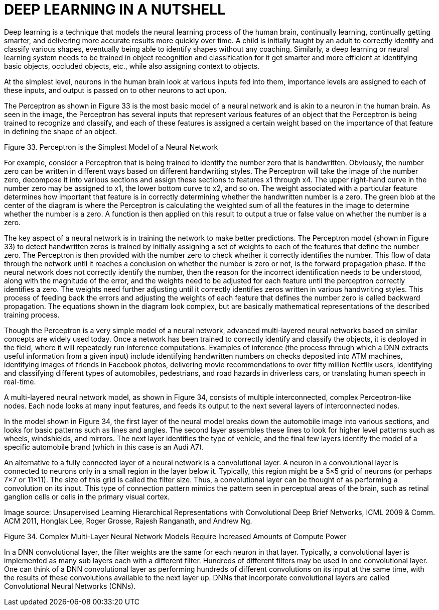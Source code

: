 = DEEP LEARNING IN A NUTSHELL

Deep learning is a technique that models the neural learning process of the human brain, 
continually learning, continually getting smarter, and delivering more accurate results more 
quickly over time. A child is initially taught by an adult to correctly identify and classify various 
shapes, eventually being able to identify shapes without any coaching. Similarly, a deep learning 
or neural learning system needs to be trained in object recognition and classification for it get 
smarter and more efficient at identifying basic objects, occluded objects, etc., while also assigning 
context to objects.

At the simplest level, neurons in the human brain look at various inputs fed into them, 
importance levels are assigned to each of these inputs, and output is passed on to other neurons 
to act upon. 

The Perceptron as shown in Figure 33 is the most basic model of a neural network and is akin to a 
neuron in the human brain. As seen in the image, the Perceptron has several inputs that 
represent various features of an object that the Perceptron is being trained to recognize and 
classify, and each of these features is assigned a certain weight based on the importance of that 
feature in defining the shape of an object.

Figure 33. Perceptron is the Simplest Model of a Neural Network

For example, consider a Perceptron that is being trained to identify the number zero that is 
handwritten. Obviously, the number zero can be written in different ways based on different 
handwriting styles. The Perceptron will take the image of the number zero, decompose it into 
various sections and assign these sections to features x1 through x4. The upper right-hand curve 
in the number zero may be assigned to x1, the lower bottom curve to x2, and so on. The weight 
associated with a particular feature determines how important that feature is in correctly 
determining whether the handwritten number is a zero. The green blob at the center of the 
diagram is where the Perceptron is calculating the weighted sum of all the features in the image 
to determine whether the number is a zero. A function is then applied on this result to output a 
true or false value on whether the number is a zero.

The key aspect of a neural network is in training the network to make better predictions. The 
Perceptron model (shown in Figure 33) to detect handwritten zeros is trained by initially assigning 
a set of weights to each of the features that define the number zero. The Perceptron is then 
provided with the number zero to check whether it correctly identifies the number. This flow of 
data through the network until it reaches a conclusion on whether the number is zero or not, is
the forward propagation phase. If the neural network does not correctly identify the number, 
then the reason for the incorrect identification needs to be understood, along with the 
magnitude of the error, and the weights need to be adjusted for each feature until the 
perceptron correctly identifies a zero. The weights need further adjusting until it correctly 
identifies zeros written in various handwriting styles. This process of feeding back the errors and 
adjusting the weights of each feature that defines the number zero is called backward 
propagation. The equations shown in the diagram look complex, but are basically mathematical 
representations of the described training process.

Though the Perceptron is a very simple model of a neural network, advanced multi-layered neural 
networks based on similar concepts are widely used today. Once a network has been trained to 
correctly identify and classify the objects, it is deployed in the field, where it will repeatedly run 
inference computations. Examples of inference (the process through which a DNN extracts useful 
information from a given input) include identifying handwritten numbers on checks deposited 
into ATM machines, identifying images of friends in Facebook photos, delivering movie 
recommendations to over fifty million Netflix users, identifying and classifying different types of 
automobiles, pedestrians, and road hazards in driverless cars, or translating human speech in 
real-time.

A multi-layered neural network model, as shown in Figure 34, consists of multiple 
interconnected, complex Perceptron-like nodes. Each node looks at many input features, and 
feeds its output to the next several layers of interconnected nodes.

In the model shown in Figure 34, the first layer of the neural model breaks down the automobile 
image into various sections, and looks for basic patterns such as lines and angles. The second 
layer assembles these lines to look for higher level patterns such as wheels, windshields, and 
mirrors. The next layer identifies the type of vehicle, and the final few layers identify the model of 
a specific automobile brand (which in this case is an Audi A7).

An alternative to a fully connected layer of a neural network is a convolutional layer. A neuron in 
a convolutional layer is connected to neurons only in a small region in the layer below it. 
Typically, this region might be a 5×5 grid of neurons (or perhaps 7×7 or 11×11). The size of this 
grid is called the filter size. Thus, a convolutional layer can be thought of as performing a 
convolution on its input. This type of connection pattern mimics the pattern seen in perceptual 
areas of the brain, such as retinal ganglion cells or cells in the primary visual cortex.

Image source: Unsupervised Learning Hierarchical Representations with Convolutional Deep Brief Networks, ICML 2009 & Comm. 
ACM 2011, Honglak Lee, Roger Grosse, Rajesh Ranganath, and Andrew Ng.

Figure 34. Complex Multi-Layer Neural Network Models Require Increased Amounts of Compute Power

In a DNN convolutional layer, the filter weights are the same for each neuron in that layer. 
Typically, a convolutional layer is implemented as many sub layers each with a different filter. 
Hundreds of different filters may be used in one convolutional layer. One can think of a DNN 
convolutional layer as performing hundreds of different convolutions on its input at the same 
time, with the results of these convolutions available to the next layer up. DNNs that incorporate 
convolutional layers are called Convolutional Neural Networks (CNNs).

